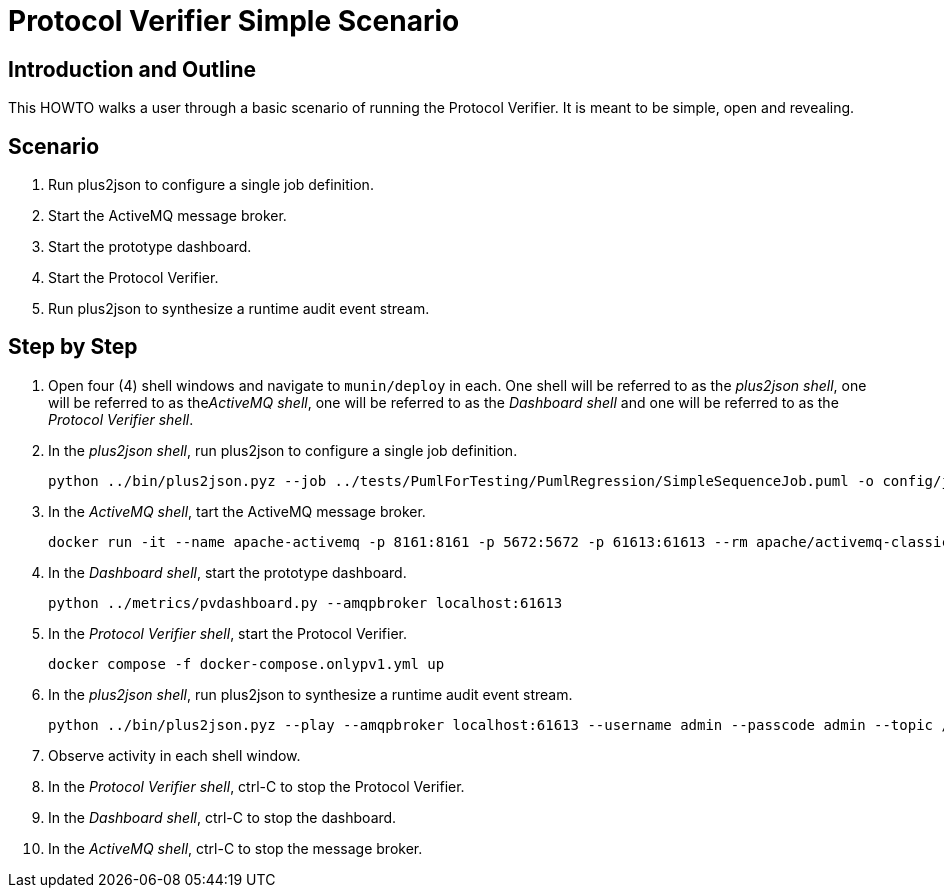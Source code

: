 = Protocol Verifier Simple Scenario

== Introduction and Outline

This HOWTO walks a user through a basic scenario of running the
Protocol Verifier.  It is meant to be simple, open and revealing.

== Scenario

. Run plus2json to configure a single job definition.
. Start the ActiveMQ message broker.
. Start the prototype dashboard.
. Start the Protocol Verifier.
. Run plus2json to synthesize a runtime audit event stream.

== Step by Step

. Open four (4) shell windows and navigate to `munin/deploy` in each.  One
  shell will be referred to as the __plus2json shell__, one will be
  referred to as the__ActiveMQ shell__, one will be referred to as the
  __Dashboard shell__ and one will be referred to as the __Protocol
  Verifier shell__.

. In the __plus2json shell__, run plus2json to configure a single job definition.

  python ../bin/plus2json.pyz --job ../tests/PumlForTesting/PumlRegression/SimpleSequenceJob.puml -o config/job_definitions

. In the __ActiveMQ shell__, tart the ActiveMQ message broker.

  docker run -it --name apache-activemq -p 8161:8161 -p 5672:5672 -p 61613:61613 --rm apache/activemq-classic:latest

. In the __Dashboard shell__, start the prototype dashboard.

  python ../metrics/pvdashboard.py --amqpbroker localhost:61613

. In the __Protocol Verifier shell__, start the Protocol Verifier.

  docker compose -f docker-compose.onlypv1.yml up

. In the __plus2json shell__, run plus2json to synthesize a runtime audit event stream.

  python ../bin/plus2json.pyz --play --amqpbroker localhost:61613 --username admin --passcode admin --topic /topic/Protocol_Verifier_Reception --shuffle --event-array --batch-size 500 --rate 100 --num-events 1000 ../tests/PumlForTesting/PumlRegression/SimpleSequenceJob.puml

. Observe activity in each shell window.

. In the __Protocol Verifier shell__, ctrl-C to stop the Protocol Verifier.

. In the __Dashboard shell__, ctrl-C to stop the dashboard.

. In the __ActiveMQ shell__, ctrl-C to stop the message broker.

